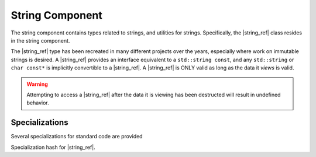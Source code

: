 String Component
================

.. default-domain:: cpp

.. |string_ref| replace:: :class:`string_ref <basic_string_ref\<T>>`
.. |npos| replace:: :member:`npos <basic_string_ref\<T>::npos>`

The string component contains types related to strings, and utilities for
strings. Specifically, the |string_ref| class resides in the
string component.

.. namespace:: core

.. class:: basic_string_ref<T>

   The |string_ref| type has been recreated in many different projects over the
   years, especially where work on immutable strings is desired. A |string_ref|
   provides an interface equivalent to a ``std::string const``, and any
   ``std::string`` or ``char const*`` is implicitly convertible to a
   |string_ref|. A |string_ref| is ONLY valid as long as the data it *views* is
   valid.

   .. warning:: Attempting to access a |string_ref| after the data it is
      viewing has been destructed will result in undefined behavior.

   .. type:: difference_type

      An alias of ``std::ptrdiff_t``

   .. type:: value_type

      An alias of ``T``

   .. type:: size_type

      An alias of ``std::size_t``

   .. type:: const_reference
             reference

      ``value_type const&``

   .. type:: const_pointer
             pointer

      ``value_type const*``

   .. type:: const_iterator
             iterator

      :type:`pointer`

   .. type:: const_reverse_iterator
             reverse_iterator

      ``std::reverse_iterator<const_iterator>``

   .. member:: static constexpr npos

      :type: :type:`size_type`

      equal to ``std::numeric_limits<size_type>::max()``

   .. function:: basic_string_ref (std::string const& str)

      Constructs the object such that it views the entire contents of the given
      string.

      :postcondition: :func:`size` == *str*.size()

   .. function:: constexpr basic_string_ref (pointer str, size_type len)

      Constructs the object such that it views the given string and has a
      maximum length of the given length.

      :postcondition: :func:`size` == *len*

   .. function:: basic_string_ref (pointer str)

      Constructs the object such that it views the given string, and has a
      length of the entire null terminated string.

   .. function:: basic_string_ref (basic_string_ref const&)

      Copies the object given, such that they are equivalent in every
      way.

      .. note:: Because copying a |string_ref| is cheap, no move constructor is
         defined.

   .. function:: constexpr basic_string_ref ()

      Constructs the object to be empty.

      :postcondition: :func:`empty` == true

   .. function:: operator std::basic_string<T> () const

      Marked as *explicit*. Creates a new ``std::basic_string`` from the
      |string_ref|.

   .. function:: constexpr const_iterator cbegin () const noexcept
                 constexpr const_iterator begin () const noexcept

      :returns: Iterator to the beginning of the |string_ref|.

   .. function:: constexpr const_iterator cend () const noexcept
                 constexpr const_iterator end () const noexcept

      :returns: Iterator to the end of the |string_ref|.

   .. function:: const_reverse_iterator crbegin() const noexcept
                 const_reverse_iterator rbegin () const noexcept

      :returns: reverse iterator to the beginning of the |string_ref|

   .. function:: const_reverse_iterator crend () const noexcept
                 const_reverse_iterator rend () const noexcept

      :returns: reverse iterator to the beginning of the |string_ref|

   .. function:: constexpr size_type max_size () const noexcept

      :returns: :func:`size`

   .. function:: constexpr size_type length () const noexcept
                 constexpr size_type size () const noexcept

      :returns: Length of the object in terms of ``sizeof(T) * N``

   .. function:: constexpr bool empty () const noexcept

      :returns: Whether the object is a 'null view'

   .. function:: constexpr reference operator [] (size_type idx) const

      :returns: reference to the :type:`value_type` located at *idx*.

   .. function:: constexpr reference front () const

      :returns: reference to the :type:`value_type` located at the index 0.

   .. function:: constexpr reference back () const

      :returns: reference to the :type:`value_type` located at the end of the
                |string_ref|.

   .. function:: constexpr pointer data () const

      :returns: :type:`pointer` to the data viewed by the |string_ref|.
                This pointer is not guaranteed to be null terminated, and
                should be treated as such.

   .. function:: void remove_prefix (size_type n)

      Moves the front of the |string_ref| forward *n* characters or
      :func:`size` if *n* is greater than :func:`size`.

   .. function:: void remove_suffix (size_type n)

      Moves the end of the |string_ref| backwards *n* characters or
      :func:`size` if *n* is greater than :func:`size`.

   .. function:: void clear () noexcept

      Sets the |string_ref| to be empty.

      :postconditions: :func:`empty` == true

   .. function:: constexpr basic_string_ref substr \
                 (size_type pos, size_type n=npos) const

      :returns: a new |string_ref| with starting point *pos* and a length of
                *n* characters. If *n* is equal to |npos|, or 
                *pos* + *n* is greater than :func:`size`, the length will be
                the remainder of the string. Otherwise it will be *n*
                characters.
      :throws: ``std::out_of_range`` if *pos* is greater than :func:`size`

   .. function:: bool starts_with (basic_string_ref value) const noexcept
                 bool starts_with (value_type value) const noexcept

      :returns: Whether the |string_ref| starts with the given *value*.

   .. function:: bool ends_with (basic_string_ref value) const noexcept
                 bool ends_with (value_type value) const noexcept

      :returns: Whether the |string_ref| ends with the given *value*.

   .. function:: difference_type compare (basic_string_ref that) const

      Compares two |string_ref|'s. First calculates the number of characters
      to compare, then compares via a character by character lexicographical
      comparison. If the result is 0, then their sizes are compared and the
      return value is affected by their length.

      :returns: negative value if this |string_ref| is less than the other,
                zero if the both |string_ref|'s are equal,
                positive value if this |string_ref| is greater than the other.

   .. function:: reference at (size_type idx) const

      :returns: :type:`value_type` located at *idx*.
      :throws: ``std::out_of_range`` if *idx* is greater than or equal to
               :func:`size`.

   .. function:: size_type find_first_not_of (basic_string_ref) const
                 size_type find_first_not_of (value_type) const

      Finds the first character equal to none of the characters in the given
      character sequence. 

      :returns: index of the first character not in the given sequence, or
                |npos| if no such character is found.

   .. function:: size_type find_last_not_of (basic_string_ref) const
                 size_type find_last_not_of (value_type) const

      Finds the last character equal to none of the characters in the given
      character sequence.

      :returns: index of the last character not in the given sequence, or
                |npos| if no such character is found.

   .. function:: size_type find_first_of (basic_string_ref) const
                 size_type find_first_of (value_type) const

      Finds the first character equal to one of characters in the given
      character sequence.

      :returns: Index of the first character found, or |npos| if no such 
                character is found.

   .. function:: size_type find_last_of (basic_string_ref) const
                 size_type find_last_of (value_type) const

      Finds the last character equal to one of characters in the given
      character sequence.

      :returns: Index of the last character found, or |npos| is no such
                character is found.

   .. function:: size_type rfind (basic_string_ref) const
                 size_type rfind (value_type) const

      Finds the last substring equal to the given character sequence.

      :returns: index of the desired substring, or |npos| if no such substring
                was found.

   .. function:: size_type find (basic_string_ref) const
                 size_type find (value_type) const

      Finds the first substring equal to the given character sequence.

      :returns: index of the desired substring, or |npos| if no such substring
                was found.

   .. function:: void swap (basic_string_ref& that) noexcept

      Swaps the contents of the |string_ref| with *that*.

.. function:: bool operator == (basic_string_ref, basic_string_ref)
              bool operator != (basic_string_ref, basic_string_ref)
              bool operator >= (basic_string_ref, basic_string_ref)
              bool operator <= (basic_string_ref, basic_string_ref)
              bool operator > (basic_string_ref, basic_string_ref)
              bool operator < (basic_string_ref, basic_string_ref)

   :returns: Whether the given |string_ref|'s meet the requirements for the
             given operator. Follows the same semantics as the ``std::string``
             comparison operators.

.. function:: std::basic_ostream<T>& operator << \
              (std::basic_ostream<T>& os, basic_string_ref<T> const& str)

   Overload to print a |string_ref| directly to the given stream *os*.

.. type:: string_ref

   A type alias for |string_ref| where ``T`` is ``char``.

.. type:: wstring_ref

   A type alias for |string_ref| where ``T`` is ``wchar_t``.

.. type:: u16string_ref

   A type alias for |string_ref| where ``T`` is ``char16_t``.

.. type:: u32string_ref

   A type alias for |string_ref| where ``T`` is ``char32_t``.

Specializations
---------------

.. namespace:: std

Several specializations for standard code are provided

.. function:: void swap(basic_string_ref&, basic_string_ref&)

   Calls :func:`basic_string_ref\<T>::swap`

.. class:: hash<basic_string_ref<T>>

   Specialization hash for |string_ref|.
